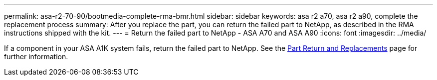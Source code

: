 ---
permalink: asa-r2-70-90/bootmedia-complete-rma-bmr.html
sidebar: sidebar
keywords: asa r2 a70, asa r2 a90, complete the replacement process
summary: After you replace the part, you can return the failed part to NetApp, as described in the RMA instructions shipped with the kit. 
---
= Return the failed part to NetApp - ASA A70 and ASA A90
:icons: font
:imagesdir: ../media/

[.lead]
If a component in your ASA A1K system fails, return the failed part to NetApp. See the https://mysupport.netapp.com/site/info/rma[Part Return and Replacements] page for further information.
